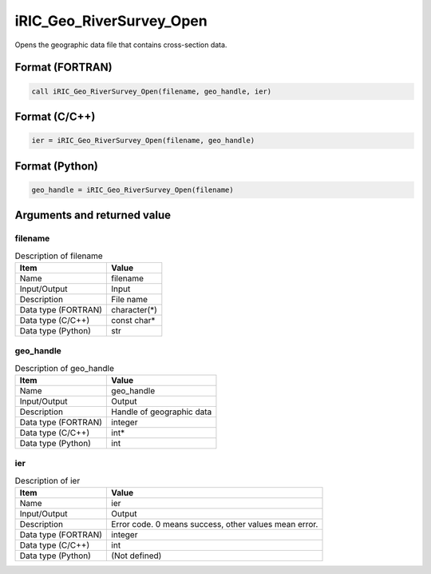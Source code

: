 .. _sec_ref_iRIC_Geo_RiverSurvey_Open:

iRIC_Geo_RiverSurvey_Open
=========================

Opens the geographic data file that contains cross-section data.

Format (FORTRAN)
-----------------

.. code-block:: fortran

   call iRIC_Geo_RiverSurvey_Open(filename, geo_handle, ier)

Format (C/C++)
-----------------

.. code-block:: c

   ier = iRIC_Geo_RiverSurvey_Open(filename, geo_handle)

Format (Python)
-----------------

.. code-block:: python

   geo_handle = iRIC_Geo_RiverSurvey_Open(filename)

Arguments and returned value
-------------------------------

filename
~~~~~~~~

.. list-table:: Description of filename
   :header-rows: 1

   * - Item
     - Value
   * - Name
     - filename
   * - Input/Output
     - Input

   * - Description
     - File name
   * - Data type (FORTRAN)
     - character(*)
   * - Data type (C/C++)
     - const char*
   * - Data type (Python)
     - str

geo_handle
~~~~~~~~~~

.. list-table:: Description of geo_handle
   :header-rows: 1

   * - Item
     - Value
   * - Name
     - geo_handle
   * - Input/Output
     - Output

   * - Description
     - Handle of geographic data
   * - Data type (FORTRAN)
     - integer
   * - Data type (C/C++)
     - int*
   * - Data type (Python)
     - int

ier
~~~

.. list-table:: Description of ier
   :header-rows: 1

   * - Item
     - Value
   * - Name
     - ier
   * - Input/Output
     - Output

   * - Description
     - Error code. 0 means success, other values mean error.
   * - Data type (FORTRAN)
     - integer
   * - Data type (C/C++)
     - int
   * - Data type (Python)
     - (Not defined)

